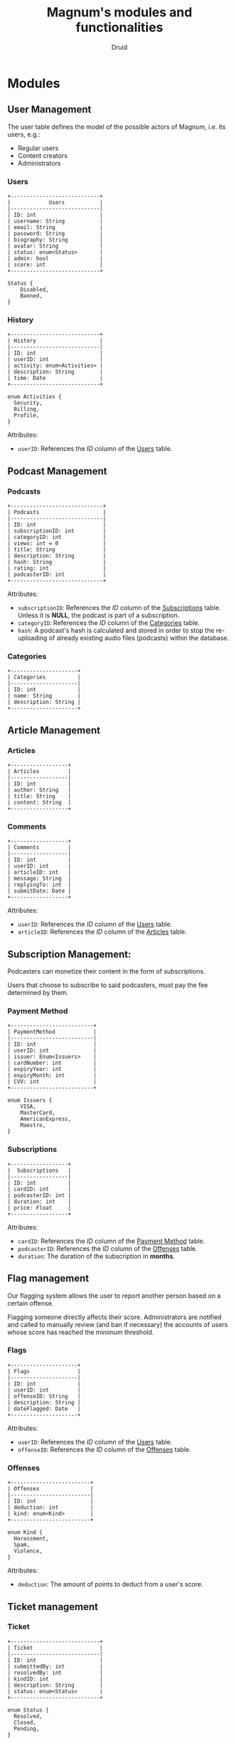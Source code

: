 #+TITLE: Magnum's modules and functionalities
#+AUTHOR: Druid
#+OPTIONS: ^:{}

* Modules
** User Management
The user table defines the model of the possible actors of Magnum, i.e. its
users, e.g.:
- Regular users
- Content creators
- Administrators

*** Users
:PROPERTIES:
:CUSTOM_ID: users
:END:

#+BEGIN_EXAMPLE
+----------------------------+
|            Users           |
|----------------------------|
| ID: int                    |
| username: String           |
| email: String              |
| password: String           |
| biography: String          |
| avatar: String             |
| status: enum<Status>       |
| admin: bool                |
| score: int                 |
+----------------------------+

Status {
    Disabled,
    Banned,
}
#+END_EXAMPLE

*** History
#+BEGIN_EXAMPLE
+----------------------------+
| History                    |
|----------------------------|
| ID: int                    |
| userID: int                |
| activity: enum<Activities> |
| description: String        |
| time: Date                 |
+----------------------------+

enum Activities {
  Security,
  Billing,
  Profile,
}
#+END_EXAMPLE

Attributes:
- ~userID~: References the /ID/ column of the [[#users][Users]] table.

** Podcast Management
*** Podcasts
#+BEGIN_EXAMPLE
+-----------------------------+
| Podcasts                    |
|-----------------------------|
| ID: int                     |
| subscriptionID: int         |
| categoryID: int             |
| views: int = 0              |
| title: String               |
| description: String         |
| hash: String                |
| rating: int                 |
| podcasterID: int            |
+-----------------------------+
#+END_EXAMPLE

Attributes:
- ~subscriptionID~: References the /ID/ column of the [[#subscriptions][Subscriptions]] table. Unless it is *NULL*, the podcast is part of a subscription.
- ~categoryID~: References the /ID/ column of the [[#categories][Categories]] table.
- ~hash~: A podcast's hash is calculated and stored in order to stop the re-uploading of already existing audio files (podcasts) within the database.

*** Categories
:PROPERTIES:
:CUSTOM_ID: categories
:END:

#+BEGIN_EXAMPLE
+---------------------+
| Categories          |
|---------------------|
| ID: int             |
| name: String        |
| description: String |
+---------------------+
#+END_EXAMPLE

** Article Management
*** Articles
:PROPERTIES:
:CUSTOM_ID: articles
:END:

#+BEGIN_EXAMPLE
+------------------+
| Articles         |
|------------------|
| ID: int          |
| author: String   |
| title: String    |
| content: String  |
+------------------+
#+END_EXAMPLE

*** Comments
#+BEGIN_EXAMPLE
+------------------+
| Comments         |
|------------------|
| ID: int          |
| userID: int      |
| articleID: int   |
| message: String  |
| replyingTo: int  |
| submitDate: Date |
+------------------+
#+END_EXAMPLE

Attributes:
- ~userID~: References the /ID/ column of the [[#users][Users]] table.
- ~articleID~: References the /ID/ column of the [[#articles][Articles]] table.

** Subscription Management:

Podcasters can monetize their content in the form of subscriptions.

Users that choose to subscribe to said podcasters, must pay the fee determined
by them.

*** Payment Method
:PROPERTIES:
:CUSTOM_ID: payment-method
:END:

#+BEGIN_EXAMPLE
+--------------------------+
| PaymentMethod            |
|--------------------------|
| ID: int                  |
| userID: int              |
| issuer: Enum<Issuers>    |
| cardNumber: int          |
| expiryYear: int          |
| expiryMonth: int         |
| CVV: int                 |
+--------------------------+

enum Issuers {
    VISA,
    MasterCard,
    AmericanExpress,
    Maestro,
}
#+END_EXAMPLE

*** Subscriptions
:PROPERTIES:
:CUSTOM_ID: subscriptions
:END:

#+BEGIN_EXAMPLE
+------------------+
|  Subscriptions   |
|------------------|
| ID: int          |
| cardID: int      |
| podcasterID: int |
| duration: int    |
| price: Float     |
+------------------+
#+END_EXAMPLE

Attributes:
- ~cardID~: References the /ID/ column of the [[#payment-method][Payment Method]] table.
- ~podcasterID~: References the /ID/ column of the [[#offenses][Offenses]] table.
- ~duration~: The duration of the subscription in *months*.

** Flag management
Our flagging system allows the user to report another person based on a certain offense.

Flagging someone directly affects their score. Administrators are notified and called to manually review (and ban if necessary) the accounts of users whose score has reached the minimum threshold.

*** Flags
#+BEGIN_EXAMPLE
+---------------------+
| Flags               |
|---------------------|
| ID: int             |
| userID: int         |
| offenseID: String   |
| description: String |
| dateFlagged: Date   |
+---------------------+
#+END_EXAMPLE

Attributes:
- ~userID~: References the /ID/ column of the [[#users][Users]] table.
- ~offenseID~: References the /ID/ column of the [[#offenses][Offenses]] table.

*** Offenses
:PROPERTIES:
:CUSTOM_ID: offenses
:END:
#+BEGIN_EXAMPLE
+-------------------------+
| Offenses                |
|-------------------------|
| ID: int                 |
| deduction: int          |
| kind: enum<Kind>        |
+-------------------------+

enum Kind {
  Harassment,
  Spam,
  Violence,
}
#+END_EXAMPLE

Attributes:
- ~deduction~: The amount of points to deduct from a user's score.

** Ticket management
*** Ticket
#+BEGIN_EXAMPLE
+----------------------------+
| Ticket                     |
|----------------------------|
| ID: int                    |
| submittedBy: int           |
| resolvedBy: int            |
| kindID: int                |
| description: String        |
| status: enum<Status>       |
+----------------------------+

enum Status {
  Resolved,
  Closed,
  Pending,
}
#+END_EXAMPLE

Attributes:
- ~submittedBy~: References the ID column of the [[#users][Users]] table - The user that submitted the ticket.
- ~resolvedBy~: References the ID column of the [[#users][Users]] table - The user that resolved/handled the ticket.
- ~kindID~: References the ID column of the [[#ticket-kind][Ticket Kind]] table.

*** Ticket Kind
:PROPERTIES:
:CUSTOM_ID: ticket-kind
:END:

#+BEGIN_EXAMPLE
+------------------------+
| TicketKind             |
|------------------------|
| ID: int                |
| priority: int          |
| kind: enum<Kind>       |
+------------------------+

enum Kind {
  FeatureRequest,
  BugReport,
  FailedPayment,
  AccountRecovery,
  Other,
}
#+END_EXAMPLE

* Functionalities
1. Audio player.
2. [[#footnotes][Discover page^{1}]].
3. [[#footnotes][XML parser^{2}]].
4. Keyboard navigation.
5. Slur filter for the /Comments/ model.
6. Spam filter for the /Podcasts/ model.
7. Get started guide.

* Footnotes
:PROPERTIES:
:CUSTOM_ID: footnotes
:END:

¹ Discover page: An interface that presents a curated list of podcasts to the
user sorted by their category.

² XML Parser: RSS is at the backbone of the podcasting industry; RSS speaks XML.
Magnum may retrieve and play *outside podcasts*, i.e. podcasts that are not
available directly on the platform.
